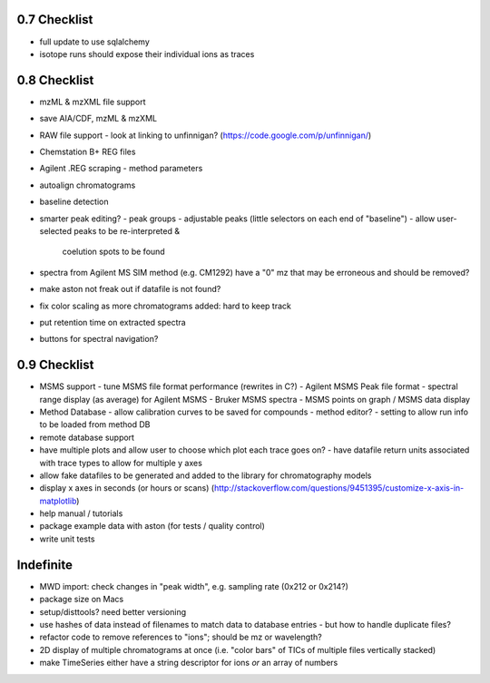 0.7 Checklist
*************

* full update to use sqlalchemy
* isotope runs should expose their individual ions as traces


0.8 Checklist
*************

* mzML & mzXML file support
* save AIA/CDF, mzML & mzXML
* RAW file support
  - look at linking to unfinnigan? (https://code.google.com/p/unfinnigan/)
* Chemstation B+ REG files
* Agilent .REG scraping
  - method parameters
* autoalign chromatograms
* baseline detection
* smarter peak editing?
  - peak groups
  - adjustable peaks (little selectors on each end of "baseline")
  - allow user-selected peaks to be re-interpreted &
    coelution spots to be found
* spectra from Agilent MS SIM method (e.g. CM1292) have a "0" mz
  that may be erroneous and should be removed?
* make aston not freak out if datafile is not found?
* fix color scaling as more chromatograms added: hard to keep track
* put retention time on extracted spectra
* buttons for spectral navigation?


0.9 Checklist
*************

* MSMS support
  - tune MSMS file format performance (rewrites in C?)
  - Agilent MSMS Peak file format
  - spectral range display (as average) for Agilent MSMS
  - Bruker MSMS spectra
  - MSMS points on graph / MSMS data display
* Method Database
  - allow calibration curves to be saved for compounds
  - method editor?
  - setting to allow run info to be loaded from method DB
* remote database support
* have multiple plots and allow user to choose which plot each trace goes on?
  - have datafile return units associated with trace types to allow for multiple y axes
* allow fake datafiles to be generated and added to the library
  for chromatography models
* display x axes in seconds (or hours or scans)
  (http://stackoverflow.com/questions/9451395/customize-x-axis-in-matplotlib)
* help manual / tutorials
* package example data with aston (for tests / quality control)
* write unit tests


Indefinite
**********
* MWD import: check changes in "peak width", e.g. sampling rate (0x212 or 0x214?)
* package size on Macs
* setup/disttools? need better versioning
* use hashes of data instead of filenames to match data to database entries
  - but how to handle duplicate files?
* refactor code to remove references to "ions"; should be mz or wavelength?
* 2D display of multiple chromatograms at once (i.e. "color bars" of TICs of multiple files vertically stacked)
* make TimeSeries either have a string descriptor for ions *or* an array of numbers
